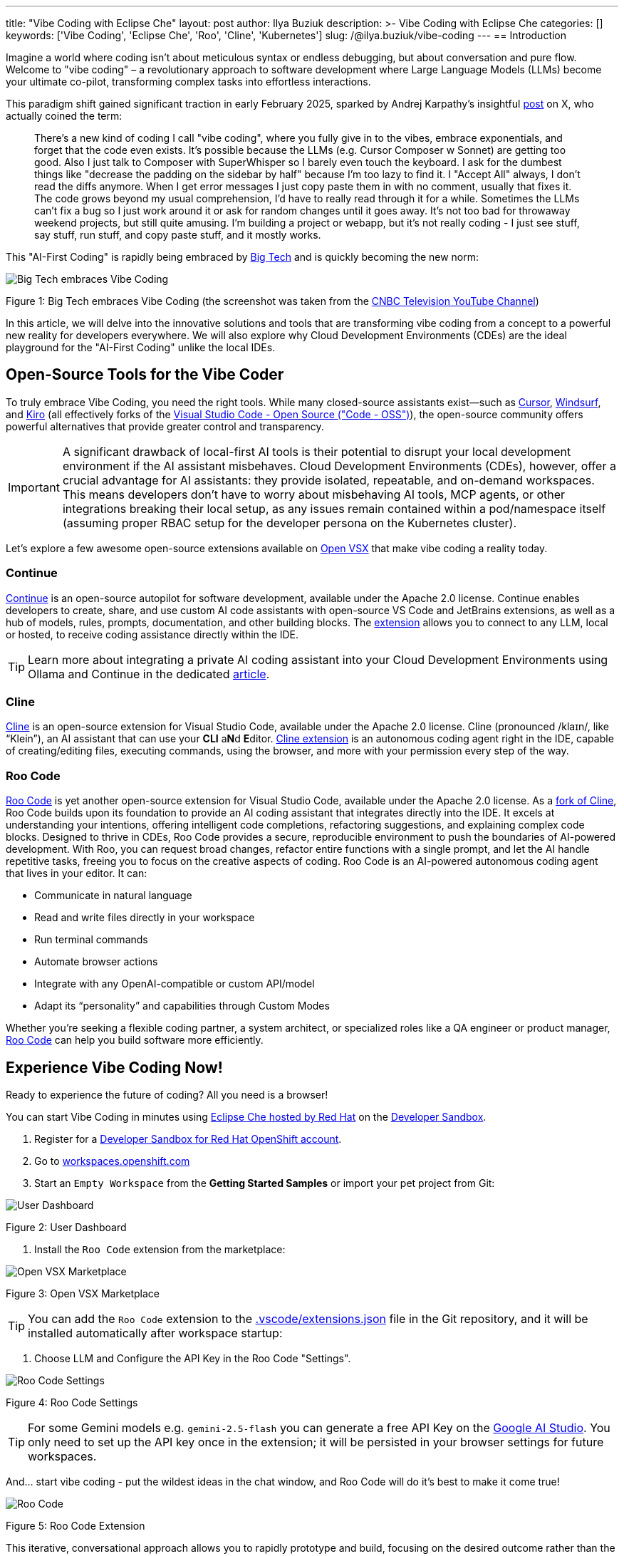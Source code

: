 ---
title: "Vibe Coding with Eclipse Che"
layout: post
author: Ilya Buziuk
description: >-
  Vibe Coding with Eclipse Che
categories: []
keywords: ['Vibe Coding', 'Eclipse Che', 'Roo', 'Cline', 'Kubernetes']
slug: /@ilya.buziuk/vibe-coding
---
== Introduction

Imagine a world where coding isn't about meticulous syntax or endless debugging, but about conversation and pure flow. Welcome to "vibe coding" – a revolutionary approach to software development where Large Language Models (LLMs) become your ultimate co-pilot, transforming complex tasks into effortless interactions.

This paradigm shift gained significant traction in early February 2025, sparked by Andrej Karpathy's insightful link:https://x.com/karpathy/status/1886192184808149383[post] on X, who actually coined the term:

[quote]
There's a new kind of coding I call "vibe coding", where you fully give in to the vibes, embrace exponentials, and forget that the code even exists. It's possible because the LLMs (e.g. Cursor Composer w Sonnet) are getting too good. Also I just talk to Composer with SuperWhisper so I barely even touch the keyboard. I ask for the dumbest things like "decrease the padding on the sidebar by half" because I'm too lazy to find it. I "Accept All" always, I don't read the diffs anymore. When I get error messages I just copy paste them in with no comment, usually that fixes it. The code grows beyond my usual comprehension, I'd have to really read through it for a while. Sometimes the LLMs can't fix a bug so I just work around it or ask for random changes until it goes away. It's not too bad for throwaway weekend projects, but still quite amusing. I'm building a project or webapp, but it's not really coding - I just see stuff, say stuff, run stuff, and copy paste stuff, and it mostly works.

This "AI-First Coding" is rapidly being embraced by link:https://www.youtube.com/watch?v=w-Dk7sTba2I[Big Tech] and is quickly becoming the new norm:

image::/assets/img/vibe-coding/big-tech-embraces-vibe-coding.png[Big Tech embraces Vibe Coding]

Figure 1: Big Tech embraces Vibe Coding (the screenshot was taken from the link:https://www.youtube.com/@CNBCtelevision[CNBC Television YouTube Channel])

In this article, we will delve into the innovative solutions and tools that are transforming vibe coding from a concept to a powerful new reality for developers everywhere. We will also explore why Cloud Development Environments (CDEs) are the ideal playground for the "AI-First Coding" unlike the local IDEs.

== Open-Source Tools for the Vibe Coder

To truly embrace Vibe Coding, you need the right tools. While many closed-source assistants exist—such as link:https://cursor.sh/[Cursor], link:https://www.windsurf.ai/[Windsurf], and link:https://kiro.dev/[Kiro] (all effectively forks of the link:https://github.com/microsoft/vscode[Visual Studio Code - Open Source ("Code - OSS")]), the open-source community offers powerful alternatives that provide greater control and transparency.

IMPORTANT: A significant drawback of local-first AI tools is their potential to disrupt your local development environment if the AI assistant misbehaves. Cloud Development Environments (CDEs), however, offer a crucial advantage for AI assistants: they provide isolated, repeatable, and on-demand workspaces. This means developers don’t have to worry about misbehaving AI tools, MCP agents, or other integrations breaking their local setup, as any issues remain contained within a pod/namespace itself (assuming proper RBAC setup for the developer persona on the Kubernetes cluster).

Let's explore a few awesome open-source extensions available on link:https://open-vsx.org/[Open VSX] that make vibe coding a reality today.

=== Continue

link:https://continue.dev/[Continue] is an open-source autopilot for software development, available under the Apache 2.0 license. Continue enables developers to create, share, and use custom AI code assistants with open-source VS Code and JetBrains extensions, as well as a hub of models, rules, prompts, documentation, and other building blocks. The link:https://open-vsx.org/extension/Continue/continue[extension] allows you to connect to any LLM, local or hosted, to receive coding assistance directly within the IDE.

TIP: Learn more about integrating a private AI coding assistant into your Cloud Development Environments using Ollama and Continue in the dedicated link:https://developers.redhat.com/learn/openshift-ai/integrate-private-ai-coding-assistant-your-cde-using-ollama-continue-openshift-dev-spaces[article].

=== Cline

link:https://cline.bot/[Cline] is an open-source extension for Visual Studio Code, available under the Apache 2.0 license. Cline (pronounced /klaɪn/, like “Klein”), an AI assistant that can use your **CLI** a**N**d **E**ditor. link:https://open-vsx.org/extension/saoudrizwan/claude-dev[Cline extension] is an autonomous coding agent right in the IDE, capable of creating/editing files, executing commands, using the browser, and more with your permission every step of the way. 

=== Roo Code

link:https://open-vsx.org/extension/RooVeterinaryInc/roo-cline[Roo Code] is yet another open-source extension for Visual Studio Code, available under the Apache 2.0 license. As a link:https://github.com/RooCodeInc/Roo-Code[fork of Cline], Roo Code builds upon its foundation to provide an AI coding assistant that integrates directly into the IDE. It excels at understanding your intentions, offering intelligent code completions, refactoring suggestions, and explaining complex code blocks. Designed to thrive in CDEs, Roo Code provides a secure, reproducible environment to push the boundaries of AI-powered development. With Roo, you can request broad changes, refactor entire functions with a single prompt, and let the AI handle repetitive tasks, freeing you to focus on the creative aspects of coding. Roo Code is an AI-powered autonomous coding agent that lives in your editor. It can:

- Communicate in natural language
- Read and write files directly in your workspace
- Run terminal commands
- Automate browser actions
- Integrate with any OpenAI-compatible or custom API/model
- Adapt its “personality” and capabilities through Custom Modes

Whether you’re seeking a flexible coding partner, a system architect, or specialized roles like a QA engineer or product manager, link:https://roocode.com/[Roo Code] can help you build software more efficiently.

== Experience Vibe Coding Now!

Ready to experience the future of coding? All you need is a browser!

You can start Vibe Coding in minutes using link:https://eclipse.dev/che/docs/stable/hosted-che/hosted-che/[Eclipse Che hosted by Red Hat] on the link:https://developers.redhat.com/developer-sandbox[Developer Sandbox].

1. Register for a link:https://developers.redhat.com/developer-sandbox[Developer Sandbox for Red Hat OpenShift account].
2. Go to link:https://workspaces.openshift.com/[workspaces.openshift.com]
3. Start an `Empty Workspace` from the **Getting Started Samples** or import your pet project from Git:

image::/assets/img/vibe-coding/dashboard.png[User Dashboard]

Figure 2: User Dashboard

4. Install the `Roo Code` extension from the marketplace:

image::/assets/img/vibe-coding/marketplace.png[Open VSX Marketplace]

Figure 3: Open VSX Marketplace

TIP: You can add the `Roo Code` extension to the link:https://github.com/eclipse-che/blog/blob/main/.vscode/extensions.json[.vscode/extensions.json] file in the Git repository, and it will be installed automatically after workspace startup:

5. Choose LLM and Configure the API Key in the Roo Code "Settings".

image::/assets/img/vibe-coding/roo-settings.png[Roo Code Settings]

Figure 4: Roo Code Settings

TIP: For some Gemini models e.g. `gemini-2.5-flash` you can generate a free API Key on the link:https://aistudio.google.com/[Google AI Studio]. You only need to set up the API key once in the extension; it will be persisted in your browser settings for future workspaces.

And... start vibe coding - put the wildest ideas in the chat window, and Roo Code will do it's best to make it come true!

image::/assets/img/vibe-coding/roo.png[Roo Code]

Figure 5: Roo Code Extension

This iterative, conversational approach allows you to rapidly prototype and build, focusing on the desired outcome rather than the intricate details of implementation.

== Conclusion

Vibe coding represents a paradigm shift in software development. It’s about moving away from meticulous, line-by-line implementation and embracing a more intuitive, conversational, and results-driven workflow. This AI-first approach, powered by increasingly sophisticated LLMs, lets developers focus on the "what" rather than the "how," accelerating innovation and making development more accessible.

AI coding assistants are central to this new workflow, providing code suggestions, completions, and contextual help. Combining these assistants with a Cloud Development Environment creates a powerful and secure setup. CDEs offer isolated, on-demand workspaces, allowing your AI assistant to experiment freely without risking your local machine. Any issues are contained within the ephemeral workspace, which can be easily discarded and restarted.

As we've explored, Cloud Development Environments are the ideal playground for this new era. They provide safe, isolated, and reproducible workspaces where you can unleash powerful AI assistants like link:https://open-vsx.org/extension/RooVeterinaryInc/roo-cline[Roo Code] without fear of breaking your local setup. The synergy between a CDE and a cutting-edge AI assistant enables a flow state of rapid prototyping and iteration that was previously unimaginable.

The journey into vibe coding is just beginning. We encourage you to follow our guide, embrace the flow, and discover how these tools can transform your own development process. The future of coding isn't about replacing developers; it's about empowering them with tools that amplify their creativity and productivity.

Happy Vibe Coding!
